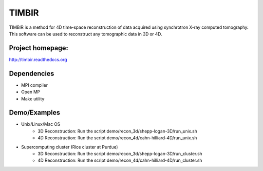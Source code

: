 TIMBIR
######

TIMBIR is a method for 4D time-space reconstruction of data acquired using synchrotron X-ray computed tomography.
This software can be used to reconstruct any tomographic data in 3D or 4D.

-----------------
Project homepage:
-----------------
`http://timbir.readthedocs.org <http://timbir.readthedocs.org>`_

------------
Dependencies
------------
- MPI compiler
- Open MP
- Make utility

-------------
Demo/Examples
-------------
- Unix/Linux/Mac OS
	- 3D Reconstruction: Run the script demo/recon_3d/shepp-logan-3D/run_unix.sh
	- 4D Reconstruction: Run the script demo/recon_4d/cahn-hilliard-4D/run_unix.sh
	
- Supercomputing cluster (Rice cluster at Purdue)
	- 3D Reconstruction: Run the script demo/recon_3d/shepp-logan-3D/run_cluster.sh
	- 4D Reconstruction: Run the script demo/recon_4d/cahn-hilliard-4D/run_cluster.sh

